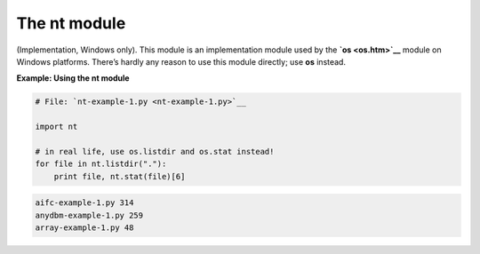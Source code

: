 






The nt module
==============




(Implementation, Windows only). This module is an implementation
module used by the **`os <os.htm>`__** module on Windows platforms.
There’s hardly any reason to use this module directly; use **os**
instead.

**Example: Using the nt module**

.. sourcecode:: python

    
    # File: `nt-example-1.py <nt-example-1.py>`__
    
    import nt
    
    # in real life, use os.listdir and os.stat instead!
    for file in nt.listdir("."):
        print file, nt.stat(file)[6]
    


.. sourcecode:: python

    
    aifc-example-1.py 314
    anydbm-example-1.py 259
    array-example-1.py 48



